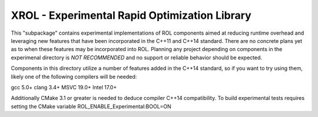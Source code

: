XROL - Experimental Rapid Optimization Library 
----------------------------------------------

This "subpackage" contains experimental implementations of ROL 
components aimed at reducing runtime overhead and leveraging
new features that have been incorporated in the C++11 and 
C++14 standard. There are no concrete plans yet as to when
these features may be incorporated into ROL. Planning any
project depending on components in the experimenal directory
is *NOT RECOMMENDED* and no support or reliable behavior should
be expected. 

Components in this directory utilize a number of features 
added in the C++14 standard, so if you want to try using 
them, likely one of the following compilers will be needed:

gcc 5.0+
clang 3.4+ 
MSVC 19.0+ 
Intel 17.0+

Additionally CMake 3.1 or greater is needed to deduce compiler
C++14 compatibility. To build experimental tests requires
setting the CMake variable ROL_ENABLE_Experimental:BOOL=ON
